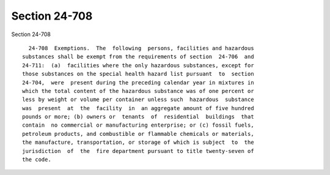 Section 24-708
==============

Section 24-708 ::    
        
     
        24-708  Exemptions.  The  following  persons, facilities and hazardous
      substances shall be exempt from the requirements of section  24-706  and
      24-711:  (a)  facilities where the only hazardous substances, except for
      those substances on the special health hazard list pursuant  to  section
      24-704,  were  present during the preceding calendar year in mixtures in
      which the total content of the hazardous substance was of one percent or
      less by weight or volume per container unless such  hazardous  substance
      was  present  at  the  facility  in  an aggregate amount of five hundred
      pounds or more; (b) owners or  tenants  of  residential  buildings  that
      contain  no commercial or manufacturing enterprise; or (c) fossil fuels,
      petroleum products, and combustible or flammable chemicals or materials,
      the manufacture, transportation, or storage of which is subject  to  the
      jurisdiction  of  the  fire department pursuant to title twenty-seven of
      the code.
    
    
    
    
    
    
    